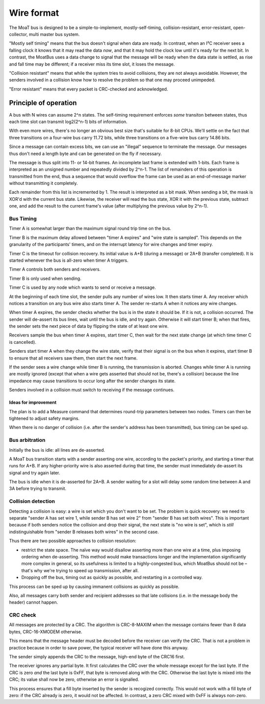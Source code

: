 ===========
Wire format
===========

The MoaT bus is designed to be a simple-to-implement, mostly-self-timing,
collision-resistant, error-resistant, open-collector, multi master bus
system.

"Mostly self timing" means that the bus doesn't signal when data are ready.
In contrast, when an I²C receiver sees a falling clock it knows that it may
read the data *now*, and that it may hold the clock low until it's ready
for the next bit. In contrast, the MoatBus uses a data change to signal
that the message will be ready when the data state is settled, as rise and
fall time may be different; if a receiver miss its time slot, it loses the
message.

"Collision resistant" means that while the system tries to avoid
collisions, they are not always avoidable. However, the senders involved
in a collision know how to resolve the problem so that one may proceed
unimpeded.

"Error resistant" means that every packet is CRC-checked and acknowledged.


Principle of operation
======================

A bus with N wires can assume 2^n states. The self-timing requirement
enforces *some* transiton between states, thus each time slot can transmit
log2(2^n-1) bits of information.

With even more wires, there's no longer an obvious best size that's
suitable for 8-bit CPUs. We'll settle on the fact that three transitions on
a four-wire bus carry 11.72 bits, while three transitions on a five-wire
bus carry 14.86 bits.

Since a message can contain excess bits, we can use an "illegal" sequence
to terminate the message. Our messages thus don't need a length byte and
can be generated on the fly if necessary.

The message is thus split into 11- or 14-bit frames. An incomplete last
frame is extended with 1-bits. Each frame is interpreted as an unsigned
number and repeatedly divided by 2^n-1. The list of remainders of this
operation is transmitted from the end, thus a sequence that would overflow
the frame can be used as an end-of-message marker without transmitting it
completely.

Each remainder from this list is incremented by 1. The result is
interpreted as a bit mask. When sending a bit, the mask is XOR'd with the
current bus state. Likewise, the receiver will read the bus state, XOR it
with the previous state, subtract one, and add the result to the current
frame's value (after multiplying the previous value by 2^n-1).


Bus Timing
++++++++++

Timer A is somewhat larger than the maximum signal round trip time on the
bus.

Timer B is the maximum delay allowed between "timer A expires" and "wire
state is sampled". This depends on the granularity of the participants'
timers, and on the interrupt latency for wire changes and
timer expiry.

Timer C is the timeout for collision recovery. Its initial value is A+B
(during a message) or 2A+B (transfer completed). It is started whenever
the bus is all-zero when timer A triggers.

Timer A controls both senders and receivers.

Timer B is only used when sending.

Timer C is used by any node which wants to send or receive a message.

At the beginning of each time slot, the sender pulls any number of wires
low. It then starts timer A. Any receiver which notices a transition on
any bus wire also starts timer A. The sender re-starts A when it notices
any wire changes.

When timer A expires, the sender checks whether the bus is in the state
it should be. If it is not, a collision occurred. The sender will de-assert
its bus lines, wait until the bus is idle, and try again. Otherwise it will
start timer B; when that fires, the sender sets the next piece of data by
flipping the state of at least one wire.

Receivers sample the bus when timer A expires, start timer C, then wait for
the next state change (at which time timer C is cancelled).

Senders start timer A when they change the wire state, verify that their
signal is on the bus when it expires, start timer B to ensure that all
receivers saw them, then start the next frame.

If the sender sees a wire change while timer B is running, the
transmission is aborted. Changes while timer A is running are mostly
ignored (except that when a wire gets asserted that should not be, there's
a collision) because the line impedance may cause transitions to occur long
after the sender changes its state.

Senders involved in a collision must switch to receiving if the message
continues.


Ideas for improvement
---------------------
The plan is to add a Measure command that determines round-trip parameters
between two nodes. Timers can then be tightened to adjust safety margins.

When there is no danger of collision (i.e. after the sender's address has
been transmitted), bus timing can be sped up.


Bus arbitration
+++++++++++++++

Initially the bus is idle: all lines are de-asserted.

A MoaT bus transition starts with a sender asserting one wire, according
to the packet's priority, and starting a timer that runs for A+B. If any
higher-priority wire is also asserted during that time, the sender must
immediately de-assert its signal and try again later.

The bus is idle when it is de-asserted for 2A+B. A sender waiting for a
slot will delay some random time between A and 3A before trying to transmit.


Collision detection
+++++++++++++++++++

Detecting a collision is easy: a wire is set which you don't want to be
set. The problem is quick recovery: we need to separate "sender A has set
wire 1, while sender B has set wire 2" from "sender B has set both wires".
This is important because if both senders notice the collision and drop
their signal, the next state is "no wire is set", which is *still*
indistinguishable from "sender B releases both wires" in the second case.

Thus there are two possible approaches to collision resolution:

* restrict the state space. The naïve way would disallow asserting more
  than one wire at a time, plus imposing ordering when de-asserting.
  This method would make transactions longer and the implementation
  significantly more complex in general, so its usefulness is limited to a
  highly-congested bus, which MoatBus should not be – that's why we're
  trying to speed up transmission, after all.

* Dropping off the bus, timing out as quickly as possible, and restarting
  in a controlled way.

This process can be sped up by causing immanent collisions as quickly as
possible.

Also, all messages carry both sender and recipient addresses so that late
collisions (i.e. in the message body the header) cannot happen.


CRC check
+++++++++

All messages are protected by a CRC. The algorithm is CRC-8-MAXIM when the
message contains fewer than 8 data bytes, CRC-16-XMODEM otherwise.

This means that the message header must be decoded before the receiver can
verify the CRC. That is not a problem in practice because in order to save
power, the typical receiver will have done this anyway.

The sender simply appends the CRC to the message, high-end byte of the
CRC16 first.

The receiver ignores any partial byte. It first calculates the CRC over the
whole message except for the last byte. If the CRC is zero *and* the last
byte is 0xFF, that byte is removed along with the CRC. Otherwise the last
byte is mixed into the CRC; its value shall now be zero, otherwise an error
is signalled.

This process ensures that a fill byte inserted by the sender is recogized
correctly. This would not work with a fill byte of zero: if the CRC already
is zero, it would not be affected. In contrast, a zero CRC mixed with 0xFF
is always non-zero.


